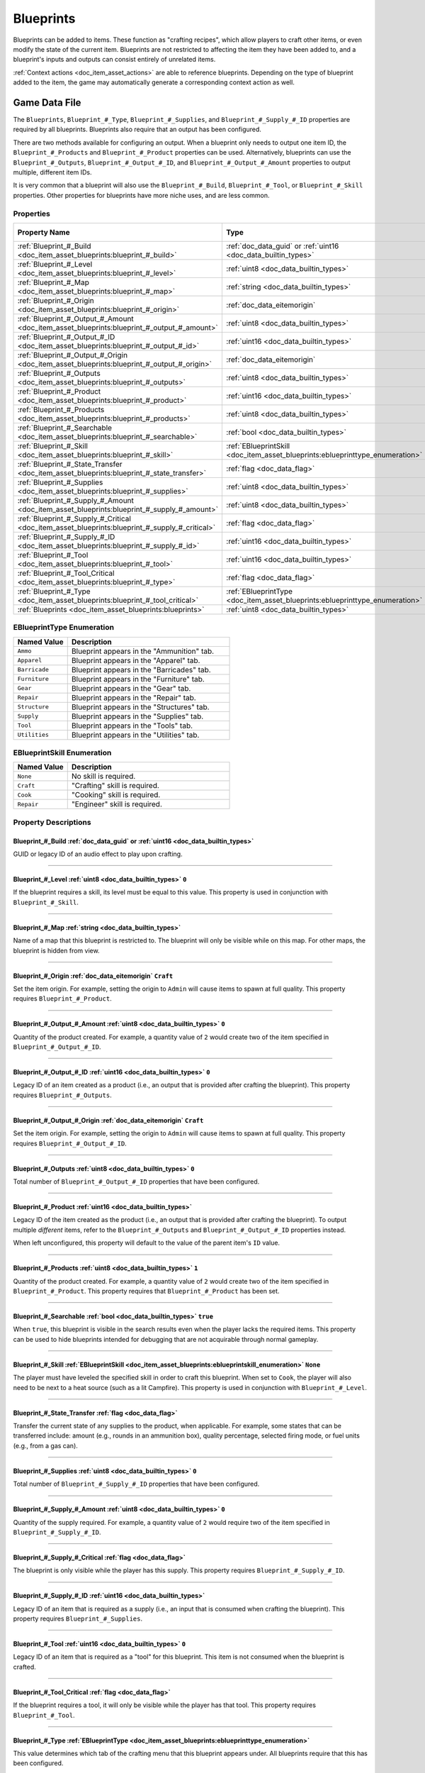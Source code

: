 .. _doc_item_asset_blueprints:

Blueprints
==========

Blueprints can be added to items. These function as "crafting recipes", which allow players to craft other items, or even modify the state of the current item. Blueprints are not restricted to affecting the item they have been added to, and a blueprint's inputs and outputs can consist entirely of unrelated items.

:ref:`Context actions <doc_item_asset_actions>` are able to reference blueprints. Depending on the type of blueprint added to the item, the game may automatically generate a corresponding context action as well.

Game Data File
--------------

The ``Blueprints``, ``Blueprint_#_Type``, ``Blueprint_#_Supplies``, and ``Blueprint_#_Supply_#_ID`` properties are required by all blueprints. Blueprints also require that an output has been configured.

There are two methods available for configuring an output. When a blueprint only needs to output one item ID, the ``Blueprint_#_Products`` and ``Blueprint_#_Product`` properties can be used. Alternatively, blueprints can use the ``Blueprint_#_Outputs``, ``Blueprint_#_Output_#_ID``, and ``Blueprint_#_Output_#_Amount`` properties to output multiple, different item IDs.

It is very common that a blueprint will also use the ``Blueprint_#_Build``, ``Blueprint_#_Tool``, or ``Blueprint_#_Skill`` properties. Other properties for blueprints have more niche uses, and are less common.

Properties
``````````

.. list-table::
   :widths: 40 40 20
   :header-rows: 1
   
   * - Property Name
     - Type
     - Default Value
   * - :ref:`Blueprint_#_Build <doc_item_asset_blueprints:blueprint_#_build>`
     - :ref:`doc_data_guid` or :ref:`uint16 <doc_data_builtin_types>`
     - 
   * - :ref:`Blueprint_#_Level <doc_item_asset_blueprints:blueprint_#_level>`
     - :ref:`uint8 <doc_data_builtin_types>`
     - ``0``
   * - :ref:`Blueprint_#_Map <doc_item_asset_blueprints:blueprint_#_map>`
     - :ref:`string <doc_data_builtin_types>`
     - 
   * - :ref:`Blueprint_#_Origin <doc_item_asset_blueprints:blueprint_#_origin>`
     - :ref:`doc_data_eitemorigin`
     - ``Craft``
   * - :ref:`Blueprint_#_Output_#_Amount <doc_item_asset_blueprints:blueprint_#_output_#_amount>`
     - :ref:`uint8 <doc_data_builtin_types>`
     - ``0``
   * - :ref:`Blueprint_#_Output_#_ID <doc_item_asset_blueprints:blueprint_#_output_#_id>`
     - :ref:`uint16 <doc_data_builtin_types>`
     - ``0``
   * - :ref:`Blueprint_#_Output_#_Origin <doc_item_asset_blueprints:blueprint_#_output_#_origin>`
     - :ref:`doc_data_eitemorigin`
     - ``Craft``
   * - :ref:`Blueprint_#_Outputs <doc_item_asset_blueprints:blueprint_#_outputs>`
     - :ref:`uint8 <doc_data_builtin_types>`
     - ``0``
   * - :ref:`Blueprint_#_Product <doc_item_asset_blueprints:blueprint_#_product>`
     - :ref:`uint16 <doc_data_builtin_types>`
     - See description
   * - :ref:`Blueprint_#_Products <doc_item_asset_blueprints:blueprint_#_products>`
     - :ref:`uint8 <doc_data_builtin_types>`
     - ``1``
   * - :ref:`Blueprint_#_Searchable <doc_item_asset_blueprints:blueprint_#_searchable>`
     - :ref:`bool <doc_data_builtin_types>`
     - ``true``
   * - :ref:`Blueprint_#_Skill <doc_item_asset_blueprints:blueprint_#_skill>`
     - :ref:`EBlueprintSkill <doc_item_asset_blueprints:eblueprinttype_enumeration>`
     - ``None``
   * - :ref:`Blueprint_#_State_Transfer <doc_item_asset_blueprints:blueprint_#_state_transfer>`
     - :ref:`flag <doc_data_flag>`
     - 
   * - :ref:`Blueprint_#_Supplies <doc_item_asset_blueprints:blueprint_#_supplies>`
     - :ref:`uint8 <doc_data_builtin_types>`
     - ``0``
   * - :ref:`Blueprint_#_Supply_#_Amount <doc_item_asset_blueprints:blueprint_#_supply_#_amount>`
     - :ref:`uint8 <doc_data_builtin_types>`
     - ``0``
   * - :ref:`Blueprint_#_Supply_#_Critical <doc_item_asset_blueprints:blueprint_#_supply_#_critical>`
     - :ref:`flag <doc_data_flag>`
     - 
   * - :ref:`Blueprint_#_Supply_#_ID <doc_item_asset_blueprints:blueprint_#_supply_#_id>`
     - :ref:`uint16 <doc_data_builtin_types>`
     - 
   * - :ref:`Blueprint_#_Tool <doc_item_asset_blueprints:blueprint_#_tool>`
     - :ref:`uint16 <doc_data_builtin_types>`
     - ``0``
   * - :ref:`Blueprint_#_Tool_Critical <doc_item_asset_blueprints:blueprint_#_type>`
     - :ref:`flag <doc_data_flag>`
     - 
   * - :ref:`Blueprint_#_Type <doc_item_asset_blueprints:blueprint_#_tool_critical>`
     - :ref:`EBlueprintType <doc_item_asset_blueprints:eblueprinttype_enumeration>`
     - 
   * - :ref:`Blueprints <doc_item_asset_blueprints:blueprints>`
     - :ref:`uint8 <doc_data_builtin_types>`
     - ``0``

.. _doc_item_asset_blueprints:eblueprinttype_enumeration:

EBlueprintType Enumeration
``````````````````````````

.. list-table::
   :widths: 25 75
   :header-rows: 1
   
   * - Named Value
     - Description
   * - ``Ammo``
     - Blueprint appears in the "Ammunition" tab.
   * - ``Apparel``
     - Blueprint appears in the "Apparel" tab.
   * - ``Barricade``
     - Blueprint appears in the "Barricades" tab.
   * - ``Furniture``
     - Blueprint appears in the "Furniture" tab.
   * - ``Gear``
     - Blueprint appears in the "Gear" tab.
   * - ``Repair``
     - Blueprint appears in the "Repair" tab.
   * - ``Structure``
     - Blueprint appears in the "Structures" tab.
   * - ``Supply``
     - Blueprint appears in the "Supplies" tab.
   * - ``Tool``
     - Blueprint appears in the "Tools" tab.
   * - ``Utilities``
     - Blueprint appears in the "Utilities" tab.

.. _doc_item_asset_blueprints:eblueprintskill_enumeration:

EBlueprintSkill Enumeration
```````````````````````````

.. list-table::
   :widths: 25 75
   :header-rows: 1
   
   * - Named Value
     - Description
   * - ``None``
     - No skill is required.
   * - ``Craft``
     - "Crafting" skill is required.
   * - ``Cook``
     - "Cooking" skill is required.
   * - ``Repair``
     - "Engineer" skill is required.

Property Descriptions
`````````````````````

.. _doc_item_asset_blueprints:blueprint_#_build:

Blueprint_#_Build :ref:`doc_data_guid` or :ref:`uint16 <doc_data_builtin_types>`
::::::::::::::::::::::::::::::::::::::::::::::::::::::::::::::::::::::::::::::::

GUID or legacy ID of an audio effect to play upon crafting.

----

.. _doc_item_asset_blueprints:blueprint_#_level:

Blueprint_#_Level :ref:`uint8 <doc_data_builtin_types>` ``0``
:::::::::::::::::::::::::::::::::::::::::::::::::::::::::::::

If the blueprint requires a skill, its level must be equal to this value. This property is used in conjunction with ``Blueprint_#_Skill``.

----

.. _doc_item_asset_blueprints:blueprint_#_map:

Blueprint_#_Map :ref:`string <doc_data_builtin_types>`
::::::::::::::::::::::::::::::::::::::::::::::::::::::

Name of a map that this blueprint is restricted to. The blueprint will only be visible while on this map. For other maps, the blueprint is hidden from view.

----

.. _doc_item_asset_blueprints:blueprint_#_origin:

Blueprint_#_Origin :ref:`doc_data_eitemorigin` ``Craft``
::::::::::::::::::::::::::::::::::::::::::::::::::::::::

Set the item origin. For example, setting the origin to ``Admin`` will cause items to spawn at full quality. This property requires ``Blueprint_#_Product``.

----

.. _doc_item_asset_blueprints:blueprint_#_output_#_amount:

Blueprint_#_Output_#_Amount :ref:`uint8 <doc_data_builtin_types>` ``0``
:::::::::::::::::::::::::::::::::::::::::::::::::::::::::::::::::::::::

Quantity of the product created. For example, a quantity value of ``2`` would create two of the item specified in ``Blueprint_#_Output_#_ID``.

----

.. _doc_item_asset_blueprints:blueprint_#_output_#_id:

Blueprint_#_Output_#_ID :ref:`uint16 <doc_data_builtin_types>` ``0``
::::::::::::::::::::::::::::::::::::::::::::::::::::::::::::::::::::

Legacy ID of an item created as a product (i.e., an output that is provided after crafting the blueprint). This property requires ``Blueprint_#_Outputs``.

----

.. _doc_item_asset_blueprints:blueprint_#_output_#_origin:

Blueprint_#_Output_#_Origin :ref:`doc_data_eitemorigin` ``Craft``
:::::::::::::::::::::::::::::::::::::::::::::::::::::::::::::::::

Set the item origin. For example, setting the origin to ``Admin`` will cause items to spawn at full quality. This property requires ``Blueprint_#_Output_#_ID``.

----

.. _doc_item_asset_blueprints:blueprint_#_outputs:

Blueprint_#_Outputs :ref:`uint8 <doc_data_builtin_types>` ``0``
:::::::::::::::::::::::::::::::::::::::::::::::::::::::::::::::

Total number of ``Blueprint_#_Output_#_ID`` properties that have been configured.

----

.. _doc_item_asset_blueprints:blueprint_#_product:

Blueprint_#_Product :ref:`uint16 <doc_data_builtin_types>`
::::::::::::::::::::::::::::::::::::::::::::::::::::::::::

Legacy ID of the item created as the product (i.e., an output that is provided after crafting the blueprint). To output multiple *different* items, refer to the ``Blueprint_#_Outputs`` and ``Blueprint_#_Output_#_ID`` properties instead.

When left unconfigured, this property will default to the value of the parent item's ``ID`` value.

----

.. _doc_item_asset_blueprints:blueprint_#_products:

Blueprint_#_Products :ref:`uint8 <doc_data_builtin_types>` ``1``
::::::::::::::::::::::::::::::::::::::::::::::::::::::::::::::::

Quantity of the product created. For example, a quantity value of ``2`` would create two of the item specified in ``Blueprint_#_Product``. This property requires that ``Blueprint_#_Product`` has been set.

----

.. _doc_item_asset_blueprints:blueprint_#_searchable:

Blueprint_#_Searchable :ref:`bool <doc_data_builtin_types>` ``true``
::::::::::::::::::::::::::::::::::::::::::::::::::::::::::::::::::::

When ``true``, this blueprint is visible in the search results even when the player lacks the required items. This property can be used to hide blueprints intended for debugging that are not acquirable through normal gameplay.

----

.. _doc_item_asset_blueprints:blueprint_#_skill:

Blueprint_#_Skill :ref:`EBlueprintSkill <doc_item_asset_blueprints:eblueprintskill_enumeration>` ``None``
:::::::::::::::::::::::::::::::::::::::::::::::::::::::::::::::::::::::::::::::::::::::::::::::::::::::::

The player must have leveled the specified skill in order to craft this blueprint. When set to ``Cook``, the player will also need to be next to a heat source (such as a lit Campfire). This property is used in conjunction with ``Blueprint_#_Level``.

----

.. _doc_item_asset_blueprints:blueprint_#_state_transfer:

Blueprint_#_State_Transfer :ref:`flag <doc_data_flag>`
::::::::::::::::::::::::::::::::::::::::::::::::::::::

Transfer the current state of any supplies to the product, when applicable. For example, some states that can be transferred include: amount (e.g., rounds in an ammunition box), quality percentage, selected firing mode, or fuel units (e.g., from a gas can).

----

.. _doc_item_asset_blueprints:blueprint_#_supplies:

Blueprint_#_Supplies :ref:`uint8 <doc_data_builtin_types>` ``0``
::::::::::::::::::::::::::::::::::::::::::::::::::::::::::::::::

Total number of ``Blueprint_#_Supply_#_ID`` properties that have been configured.

----

.. _doc_item_asset_blueprints:blueprint_#_supply_#_amount:

Blueprint_#_Supply_#_Amount :ref:`uint8 <doc_data_builtin_types>` ``0``
:::::::::::::::::::::::::::::::::::::::::::::::::::::::::::::::::::::::

Quantity of the supply required. For example, a quantity value of ``2`` would require two of the item specified in ``Blueprint_#_Supply_#_ID``.

----

.. _doc_item_asset_blueprints:blueprint_#_supply_#_critical:

Blueprint_#_Supply_#_Critical :ref:`flag <doc_data_flag>`
:::::::::::::::::::::::::::::::::::::::::::::::::::::::::

The blueprint is only visible while the player has this supply. This property requires ``Blueprint_#_Supply_#_ID``.

----

.. _doc_item_asset_blueprints:blueprint_#_supply_#_id:

Blueprint_#_Supply_#_ID :ref:`uint16 <doc_data_builtin_types>`
::::::::::::::::::::::::::::::::::::::::::::::::::::::::::::::

Legacy ID of an item that is required as a supply (i.e., an input that is consumed when crafting the blueprint). This property requires ``Blueprint_#_Supplies``.

----

.. _doc_item_asset_blueprints:blueprint_#_tool:

Blueprint_#_Tool :ref:`uint16 <doc_data_builtin_types>` ``0``
:::::::::::::::::::::::::::::::::::::::::::::::::::::::::::::

Legacy ID of an item that is required as a "tool" for this blueprint. This item is not consumed when the blueprint is crafted.

----

.. _doc_item_asset_blueprints:blueprint_#_tool_critical:

Blueprint_#_Tool_Critical :ref:`flag <doc_data_flag>`
:::::::::::::::::::::::::::::::::::::::::::::::::::::

If the blueprint requires a tool, it will only be visible while the player has that tool. This property requires ``Blueprint_#_Tool``.

----

.. _doc_item_asset_blueprints:blueprint_#_type:

Blueprint_#_Type :ref:`EBlueprintType <doc_item_asset_blueprints:eblueprinttype_enumeration>`
:::::::::::::::::::::::::::::::::::::::::::::::::::::::::::::::::::::::::::::::::::::::::::::

This value determines which tab of the crafting menu that this blueprint appears under. All blueprints require that this has been configured.

----

.. _doc_item_asset_blueprints:blueprints:

Blueprints :ref:`int <doc_data_builtin_types>` ``0``
::::::::::::::::::::::::::::::::::::::::::::::::::::

Total number of blueprints. All blueprints require that this has been configured.

Conditions and Rewards
``````````````````````

Blueprints can use quest conditions and rewards. A common usage is to make it so a blueprint is only available during a seasonal event. For more information, refer to the documentation for :ref:`Conditions <doc_npc_asset_conditions>` and :ref:`Rewards <doc_npc_asset_rewards>` respectively.

Blueprint conditions and rewards are prefixed with ``Blueprint_#_``. For example, ``Blueprint_0_Condition_0_Type Holiday``.